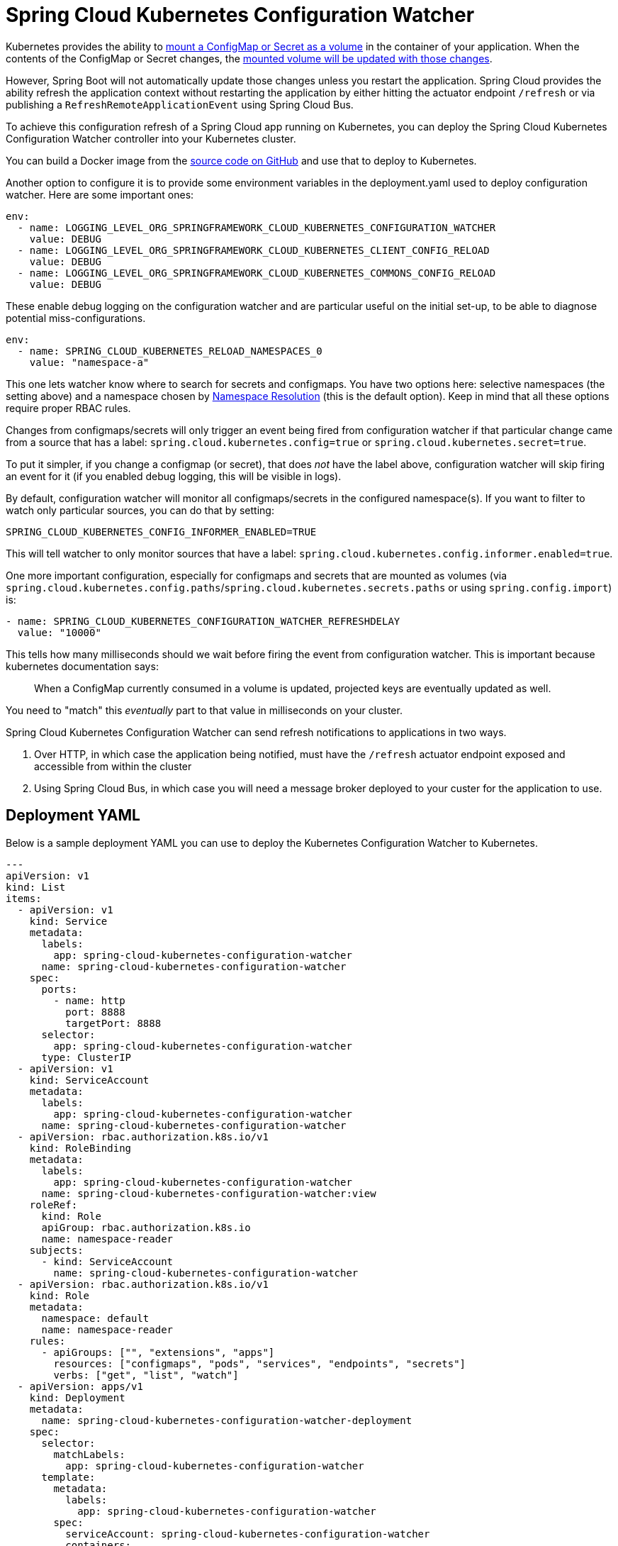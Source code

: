 [spring-cloud-kubernetes-configuration-watcher]
= Spring Cloud Kubernetes Configuration Watcher

Kubernetes provides the ability to https://kubernetes.io/docs/tasks/configure-pod-container/configure-pod-configmap/#add-configmap-data-to-a-volume[mount a ConfigMap or Secret as a volume]
in the container of your application.  When the contents of the ConfigMap or Secret changes, the https://kubernetes.io/docs/tasks/configure-pod-container/configure-pod-configmap/#mounted-configmaps-are-updated-automatically[mounted volume will be updated with those changes].

However, Spring Boot will not automatically update those changes unless you restart the application.  Spring Cloud
provides the ability refresh the application context without restarting the application by either hitting the
actuator endpoint `/refresh` or via publishing a `RefreshRemoteApplicationEvent` using Spring Cloud Bus.

To achieve this configuration refresh of a Spring Cloud app running on Kubernetes, you can deploy the Spring Cloud
Kubernetes Configuration Watcher controller into your Kubernetes cluster.

You can build a Docker image from the https://github.com/spring-cloud/spring-cloud-kubernetes/tree/main/spring-cloud-kubernetes-controllers/spring-cloud-kubernetes-configuration-watcher[source code on GitHub] and use that to deploy to Kubernetes.

Another option to configure it is to provide some environment variables in the deployment.yaml used to deploy configuration watcher. Here are some important ones:

[source]
----

env:
  - name: LOGGING_LEVEL_ORG_SPRINGFRAMEWORK_CLOUD_KUBERNETES_CONFIGURATION_WATCHER
    value: DEBUG
  - name: LOGGING_LEVEL_ORG_SPRINGFRAMEWORK_CLOUD_KUBERNETES_CLIENT_CONFIG_RELOAD
    value: DEBUG
  - name: LOGGING_LEVEL_ORG_SPRINGFRAMEWORK_CLOUD_KUBERNETES_COMMONS_CONFIG_RELOAD
    value: DEBUG
----

These enable debug logging on the configuration watcher and are particular useful on the initial set-up, to be able to diagnose potential miss-configurations.

[source]
----
env:
  - name: SPRING_CLOUD_KUBERNETES_RELOAD_NAMESPACES_0
    value: "namespace-a"
----

This one lets watcher know where to search for secrets and configmaps. You have two options here: selective namespaces (the setting above) and a namespace chosen by xref:property-source-config.adoc#namespace-resolution[Namespace Resolution] (this is the default option).
Keep in mind that all these options require proper RBAC rules.

Changes from configmaps/secrets will only trigger an event being fired from configuration watcher if that particular change came from a source that has a label: `spring.cloud.kubernetes.config=true` or `spring.cloud.kubernetes.secret=true`.

To put it simpler, if you change a configmap (or secret), that does _not_ have the label above, configuration watcher will skip firing an event for it (if you enabled debug logging, this will be visible in logs).

By default, configuration watcher will monitor all configmaps/secrets in the configured namespace(s). If you want to filter to watch only particular sources, you can do that by setting:

[source]
----
SPRING_CLOUD_KUBERNETES_CONFIG_INFORMER_ENABLED=TRUE
----

This will tell watcher to only monitor sources that have a label: `spring.cloud.kubernetes.config.informer.enabled=true`.

One more important configuration, especially for configmaps and secrets that are mounted as volumes (via `spring.cloud.kubernetes.config.paths`/`spring.cloud.kubernetes.secrets.paths` or using `spring.config.import`) is:

[source]
----
- name: SPRING_CLOUD_KUBERNETES_CONFIGURATION_WATCHER_REFRESHDELAY
  value: "10000"
----

This tells how many milliseconds should we wait before firing the event from configuration watcher. This is important because kubernetes documentation says:

> When a ConfigMap currently consumed in a volume is updated, projected keys are eventually updated as well.

You need to "match" this _eventually_ part to that value in milliseconds on your cluster.

Spring Cloud Kubernetes Configuration Watcher can send refresh notifications to applications in two ways.

1.  Over HTTP, in which case the application being notified, must have the `/refresh` actuator endpoint exposed and accessible from within the cluster
2.  Using Spring Cloud Bus, in which case you will need a message broker deployed to your custer for the application to use.

## Deployment YAML

Below is a sample deployment YAML you can use to deploy the Kubernetes Configuration Watcher to Kubernetes.

[source,yaml,subs="attributes+"]
----
---
apiVersion: v1
kind: List
items:
  - apiVersion: v1
    kind: Service
    metadata:
      labels:
        app: spring-cloud-kubernetes-configuration-watcher
      name: spring-cloud-kubernetes-configuration-watcher
    spec:
      ports:
        - name: http
          port: 8888
          targetPort: 8888
      selector:
        app: spring-cloud-kubernetes-configuration-watcher
      type: ClusterIP
  - apiVersion: v1
    kind: ServiceAccount
    metadata:
      labels:
        app: spring-cloud-kubernetes-configuration-watcher
      name: spring-cloud-kubernetes-configuration-watcher
  - apiVersion: rbac.authorization.k8s.io/v1
    kind: RoleBinding
    metadata:
      labels:
        app: spring-cloud-kubernetes-configuration-watcher
      name: spring-cloud-kubernetes-configuration-watcher:view
    roleRef:
      kind: Role
      apiGroup: rbac.authorization.k8s.io
      name: namespace-reader
    subjects:
      - kind: ServiceAccount
        name: spring-cloud-kubernetes-configuration-watcher
  - apiVersion: rbac.authorization.k8s.io/v1
    kind: Role
    metadata:
      namespace: default
      name: namespace-reader
    rules:
      - apiGroups: ["", "extensions", "apps"]
        resources: ["configmaps", "pods", "services", "endpoints", "secrets"]
        verbs: ["get", "list", "watch"]
  - apiVersion: apps/v1
    kind: Deployment
    metadata:
      name: spring-cloud-kubernetes-configuration-watcher-deployment
    spec:
      selector:
        matchLabels:
          app: spring-cloud-kubernetes-configuration-watcher
      template:
        metadata:
          labels:
            app: spring-cloud-kubernetes-configuration-watcher
        spec:
          serviceAccount: spring-cloud-kubernetes-configuration-watcher
          containers:
          - name: spring-cloud-kubernetes-configuration-watcher
            image: springcloud/spring-cloud-kubernetes-configuration-watcher:{spring-cloud-version}
            imagePullPolicy: IfNotPresent
            readinessProbe:
              httpGet:
                port: 8888
                path: /actuator/health/readiness
            livenessProbe:
              httpGet:
                port: 8888
                path: /actuator/health/liveness
            ports:
            - containerPort: 8888

----

The Service Account and associated Role Binding is important for Spring Cloud Kubernetes Configuration to work properly.
The controller needs access to read data about ConfigMaps, Pods, Services, Endpoints and Secrets in the Kubernetes cluster.

## Monitoring ConfigMaps and Secrets

If a change is made to a ConfigMap or Secret with valid labels (as detailed above), then Spring Cloud Kubernetes Configuration Watcher will take the name of the ConfigMap or Secret
and send a notification to the application with that name. This might not be enough for your use-case though, you could for example want to:

- bind a config-map to multiple applications, so that a change inside a single configmap triggers a refresh for many services
- have profile based sources trigger events for your application

For that reasons there is an addition annotation you could specify:

`spring.cloud.kubernetes.configmap.apps` or `spring.cloud.kubernetes.secret.apps`. It takes a String of apps separated by comma,
that specifies the names of applications that will receive a notification when changes happen in this secret/configmap.

For example:

[source,yaml]
----
kind: ConfigMap
apiVersion: v1
metadata:
  name: example-configmap
  labels:
    spring.cloud.kubernetes.config: "true"
  annotations:
    spring.cloud.kubernetes.configmap.apps: "app-a, app-b"
----

## HTTP Implementation

The HTTP implementation is what is used by default.  When this implementation is used, Spring Cloud Kubernetes Configuration Watcher and a
change to a ConfigMap or Secret occurs then the HTTP implementation will use the Spring Cloud Kubernetes Discovery Client to fetch all
instances of the application which match the name of the ConfigMap or Secret and send an HTTP POST request to the application's actuator
`/refresh` endpoint.  By default, it will send the post request to `/actuator/refresh` using the port registered in the discovery client.

You can also configure the configuration watcher to call the instances `shutdown` actuator endpoint.  To do this you can set
`spring.cloud.kubernetes.configuration.watcher.refresh-strategy=shutdown`.

### Non-Default Management Port and Actuator Path

If the application is using a non-default actuator path and/or using a different port for the management endpoints, the Kubernetes service for the application
can add an annotation called `boot.spring.io/actuator` and set its value to the path and port used by the application.  For example

[source,yaml]
----
apiVersion: v1
kind: Service
metadata:
  labels:
    app: config-map-demo
  name: config-map-demo
  annotations:
    boot.spring.io/actuator: http://:9090/myactuator/home
spec:
  ports:
    - name: http
      port: 8080
      targetPort: 8080
  selector:
    app: config-map-demo
----


Another way you can choose to configure the actuator path and/or management port is by setting
`spring.cloud.kubernetes.configuration.watcher.actuatorPath` and `spring.cloud.kubernetes.configuration.watcher.actuatorPort`.

## Messaging Implementation

The messaging implementation can be enabled by setting profile to either `bus-amqp` (RabbitMQ) or `bus-kafka` (Kafka) when the Spring Cloud Kubernetes Configuration Watcher
application is deployed to Kubernetes.  By default, when using the messaging implementation the configuration watcher will send a `RefreshRemoteApplicationEvent` using
Spring Cloud Bus to all application instances.  This will cause the application instances to refresh the application's configuration properties without
restarting the instance.

You can also configure the configuration to shut down the application instances in order to refresh the application's configuration properties.
When the application shuts down, Kubernetes will restart the application instance and the new configuration properties will be loaded.  To use
this strategy set `spring.cloud.kubernetes.configuration.watcher.refresh-strategy=shutdown`.

## Configuring RabbitMQ

When the `bus-amqp` profile is enabled you will need to configure Spring RabbitMQ to point it to the location of the RabbitMQ
instance you would like to use as well as any credentials necessary to authenticate.  This can be done
by setting the standard Spring RabbitMQ properties, for example

[source,yaml]
----
spring:
  rabbitmq:
    username: user
    password: password
    host: rabbitmq
----

## Configuring Kafka

When the `bus-kafka` profile is enabled you will need to configure Spring Kafka to point it to the location of the Kafka Broker
instance you would like to use.  This can be done by setting the standard Spring Kafka properties, for example

[source,yaml]
----
spring:
  kafka:
    producer:
      bootstrap-servers: localhost:9092
----
